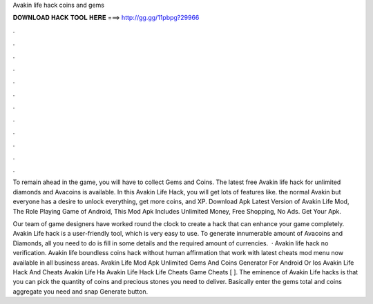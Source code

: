 Avakin life hack coins and gems



𝐃𝐎𝐖𝐍𝐋𝐎𝐀𝐃 𝐇𝐀𝐂𝐊 𝐓𝐎𝐎𝐋 𝐇𝐄𝐑𝐄 ===> http://gg.gg/11pbpg?29966



.



.



.



.



.



.



.



.



.



.



.



.

To remain ahead in the game, you will have to collect Gems and Coins. The latest free Avakin life hack for unlimited diamonds and Avacoins is available. In this Avakin Life Hack, you will get lots of features like. the normal Avakin but everyone has a desire to unlock everything, get more coins, and XP. Download Apk Latest Version of Avakin Life Mod, The Role Playing Game of Android, This Mod Apk Includes Unlimited Money, Free Shopping, No Ads. Get Your Apk.

Our team of game designers have worked round the clock to create a hack that can enhance your game completely. Avakin Life hack is a user-friendly tool, which is very easy to use. To generate innumerable amount of Avacoins and Diamonds, all you need to do is fill in some details and the required amount of currencies.  · Avakin life hack no verification. Avakin life boundless coins hack without human affirmation that work with latest cheats mod menu now available in all business areas. Avakin Life Mod Apk Unlimited Gems And Coins Generator For Android Or Ios Avakin Life Hack And Cheats Avakin Life Ha Avakin Life Hack Life Cheats Game Cheats [ ]. The eminence of Avakin Life hacks is that you can pick the quantity of coins and precious stones you need to deliver. Basically enter the gems total and coins aggregate you need and snap Generate button.
